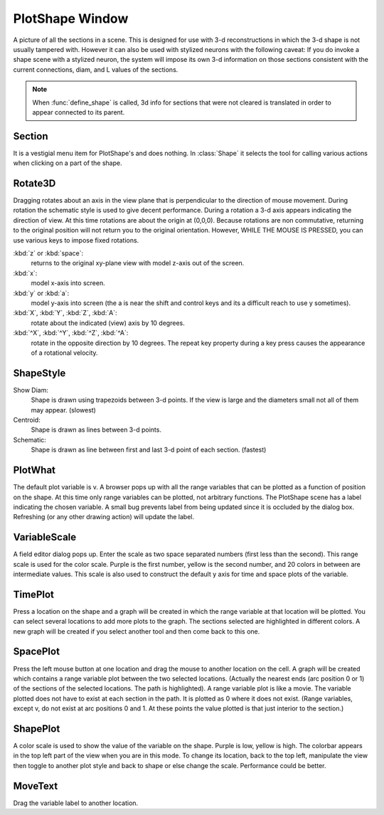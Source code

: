 .. _pltshape:


PlotShape Window
----------------

A picture of all the sections in a scene. This is designed for use 
with 3-d reconstructions in which the 3-d shape is not usually tampered with. 
However it can also be used with stylized neurons with the following caveat: 
If you do invoke a shape scene with a stylized neuron, the system will impose 
its own 3-d information on those sections consistent with the current 
connections, diam, and L values of the sections. 
 
.. note::

    When :func:`define_shape` is called, 3d info for sections that were not 
    cleared is translated in order to appear connected to its parent. 
 
 

Section
~~~~~~~

It is a vestigial menu item for PlotShape's and does nothing. 
In :class:`Shape` it selects the tool for calling various 
actions when clicking on a part of the shape. 
 

Rotate3D
~~~~~~~~

Dragging rotates about an axis in the view plane that is 
perpendicular to the direction of mouse movement. During rotation 
the schematic style is used to give decent performance. During 
a rotation a 3-d axis appears indicating the direction of view. 
At this time rotations are about the origin at (0,0,0). 
Because rotations are non commutative, returning to the original 
position will not return you to the original orientation. However, 
WHILE THE MOUSE IS PRESSED, you can use various keys to impose 
fixed rotations. 
 
:kbd:`z` or :kbd:`space`:
    returns to the original xy-plane view with model z-axis 
    out of the screen. 
 
:kbd:`x`:
    model x-axis into screen. 
 
:kbd:`y` or :kbd:`a`:
    model y-axis into screen (the a is near the shift and control 
    keys and its a difficult reach to use y sometimes). 
 
:kbd:`X`, :kbd:`Y`, :kbd:`Z`, :kbd:`A`:
    rotate about the indicated (view) axis by 10 degrees. 
 
:kbd:`^X`, :kbd:`^Y`, :kbd:`^Z`, :kbd:`^A`:
    rotate in the opposite direction by 10 degrees. 
    The repeat key property during a key press causes the 
    appearance of a rotational velocity. 
 

ShapeStyle
~~~~~~~~~~

Show Diam:
    Shape is drawn using trapezoids between 3-d points. If the 
    view is large and the diameters small not all of them may 
    appear. (slowest) 
 
Centroid:
    Shape is drawn as lines between 3-d points. 
 
Schematic:
    Shape is drawn as line between first and last 3-d point 
    of each section. (fastest) 
 

PlotWhat
~~~~~~~~

The default plot variable is v. 
A browser pops up with all the range variables that can be plotted 
as a function of position on the shape. At this time only range 
variables can be plotted, not arbitrary functions. The PlotShape 
scene has a label indicating the chosen variable. A small bug prevents 
label from being updated since it is occluded by the dialog box. 
Refreshing (or any other drawing action) will update the label. 

VariableScale
~~~~~~~~~~~~~

A field editor dialog pops up. Enter the scale as two space separated 
numbers (first less than the second). 
This range scale is used for the color scale. Purple is the 
first number, yellow is the second number, and 20 colors in between are 
intermediate values. This scale is also used to construct the default 
y axis for time and space plots of the variable. 

TimePlot
~~~~~~~~

Press a location on the shape and a graph will be created in which 
the range variable at that location will be plotted. You can select 
several locations to add more plots to the graph. The sections 
selected are highlighted in different colors. A new graph will be 
created if you select another tool and then come back to this one. 

SpacePlot
~~~~~~~~~

Press the left mouse button at one location and drag the mouse to 
another location on the cell. A graph will be created which contains 
a range variable plot between the two selected locations. (Actually 
the nearest ends (arc position 0 or 1) of the sections of the 
selected locations. The path is highlighted). A range variable plot 
is like a movie. 
The variable plotted does not have to exist at each section in the path. 
It is plotted as 0 where it does not exist. (Range variables, 
except v, do not exist at arc positions 0 and 1. At these points the 
value plotted is that just interior to the section.) 

ShapePlot
~~~~~~~~~

A color scale is used to show the value of the variable on the 
shape. Purple is low, yellow is high. The colorbar appears in the top 
left part of the view when you are in this mode. To change its location, 
back to the top left, manipulate the view then toggle to another 
plot style and back to shape or else change the scale. 
Performance could be better. 

MoveText
~~~~~~~~

Drag the variable label to another location. 
 

